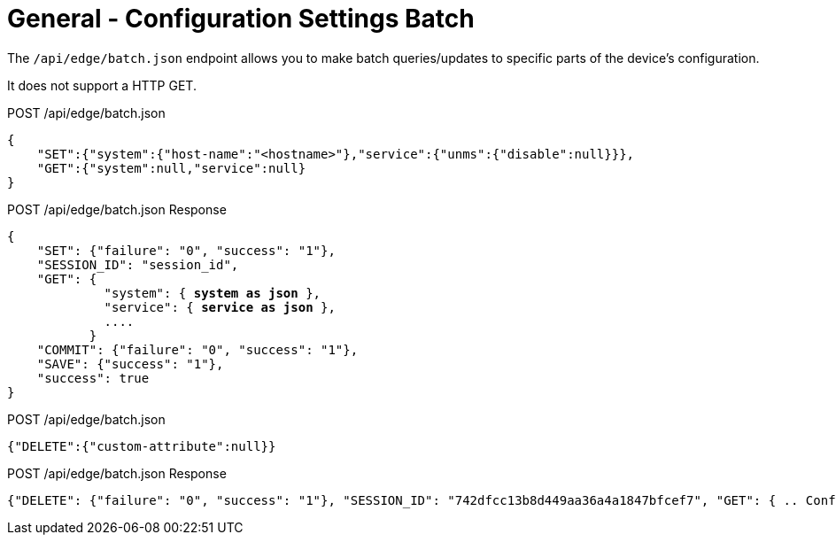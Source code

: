 = General - Configuration Settings Batch

The `/api/edge/batch.json` endpoint allows you to make batch queries/updates to specific parts of the device's configuration.

It does not support a HTTP GET.

POST /api/edge/batch.json
[source,json]
----
{
    "SET":{"system":{"host-name":"<hostname>"},"service":{"unms":{"disable":null}}},
    "GET":{"system":null,"service":null}
}
----

POST /api/edge/batch.json Response
[source,json,subs="+quotes"]
----
{
    "SET": {"failure": "0", "success": "1"}, 
    "SESSION_ID": "session_id", 
    "GET": {
             "system": { *system as json* }, 
             "service": { *service as json* }, 
             ....
           }
    "COMMIT": {"failure": "0", "success": "1"}, 
    "SAVE": {"success": "1"}, 
    "success": true
}
----

POST /api/edge/batch.json
[source,json]
----
{"DELETE":{"custom-attribute":null}}
----

POST /api/edge/batch.json Response
[source,json,subs="+quotes"]
----
{"DELETE": {"failure": "0", "success": "1"}, "SESSION_ID": "742dfcc13b8d449aa36a4a1847bfcef7", "GET": { .. Configuration .. }, "COMMIT": {"failure": "0", "success": "1"}, "SAVE": {"success": "1"}, "success": true}
----